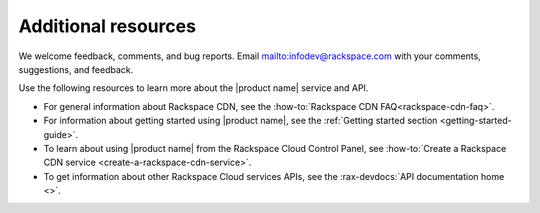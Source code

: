 .. _additional-resources:

====================
Additional resources
====================

We welcome feedback, comments, and bug reports.
Email `<infodev@rackspace.com>`__ with your comments, suggestions, and
feedback.

Use the following resources to learn more about the |product name| service and
API.

- For general information about Rackspace CDN, see the
  :how-to:`Rackspace CDN FAQ<rackspace-cdn-faq>`.

- For information about getting started using |product name|, see the
  :ref:`Getting started section <getting-started-guide>`.

- To learn about using |product name| from the Rackspace Cloud
  Control Panel, see
  :how-to:`Create a Rackspace CDN service <create-a-rackspace-cdn-service>`.

- To get information about other Rackspace Cloud services APIs, see the
  :rax-devdocs:`API documentation home <>`.
